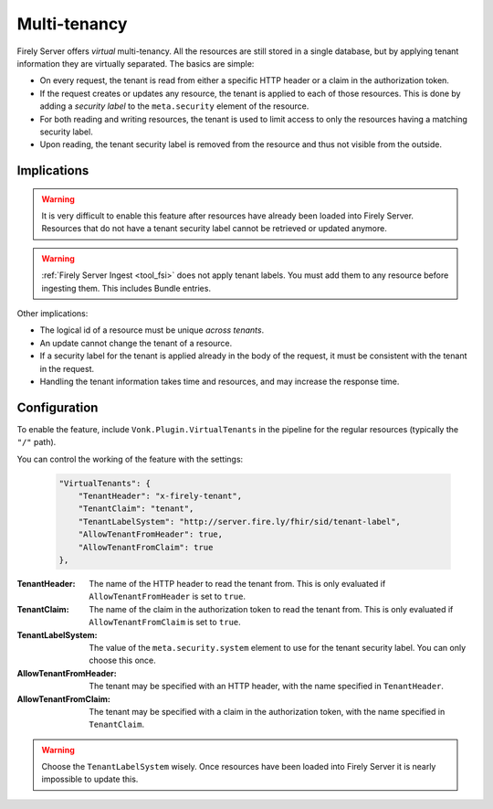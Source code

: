 .. _feature_multitenancy:

Multi-tenancy
=============

Firely Server offers *virtual* multi-tenancy. All the resources are still stored in a single database, but by applying tenant information they are virtually separated.
The basics are simple:

- On every request, the tenant is read from either a specific HTTP header or a claim in the authorization token.
- If the request creates or updates any resource, the tenant is applied to each of those resources. This is done by adding a *security label* to the ``meta.security`` element of the resource.
- For both reading and writing resources, the tenant is used to limit access to only the resources having a matching security label.
- Upon reading, the tenant security label is removed from the resource and thus not visible from the outside.

Implications
------------

.. warning:: 

    It is very difficult to enable this feature after resources have already been loaded into Firely Server. 
    Resources that do not have a tenant security label cannot be retrieved or updated anymore.

.. warning:: 

    :ref:`Firely Server Ingest <tool_fsi>` does not apply tenant labels. You must add them to any resource before ingesting them. 
    This includes Bundle entries.

Other implications:

- The logical id of a resource must be unique *across tenants*.
- An update cannot change the tenant of a resource.
- If a security label for the tenant is applied already in the body of the request, it must be consistent with the tenant in the request.
- Handling the tenant information takes time and resources, and may increase the response time.

Configuration
-------------

To enable the feature, include ``Vonk.Plugin.VirtualTenants`` in the pipeline for the regular resources (typically the ``"/"`` path).

You can control the working of the feature with the settings:

    .. code-block:: jsonc

        "VirtualTenants": { 
            "TenantHeader": "x-firely-tenant",
            "TenantClaim": "tenant",
            "TenantLabelSystem": "http://server.fire.ly/fhir/sid/tenant-label",
            "AllowTenantFromHeader": true,
            "AllowTenantFromClaim": true
        },

:TenantHeader: The name of the HTTP header to read the tenant from. This is only evaluated if ``AllowTenantFromHeader`` is set to ``true``.
:TenantClaim: The name of the claim in the authorization token to read the tenant from. This is only evaluated if ``AllowTenantFromClaim`` is set to ``true``.
:TenantLabelSystem: The value of the ``meta.security.system`` element to use for the tenant security label. You can only choose this once.
:AllowTenantFromHeader: The tenant may be specified with an HTTP header, with the name specified in ``TenantHeader``.
:AllowTenantFromClaim: The tenant may be specified with a claim in the authorization token, with the name specified in ``TenantClaim``.

.. warning:: 

    Choose the ``TenantLabelSystem`` wisely. Once resources have been loaded into Firely Server it is nearly impossible to update this.

